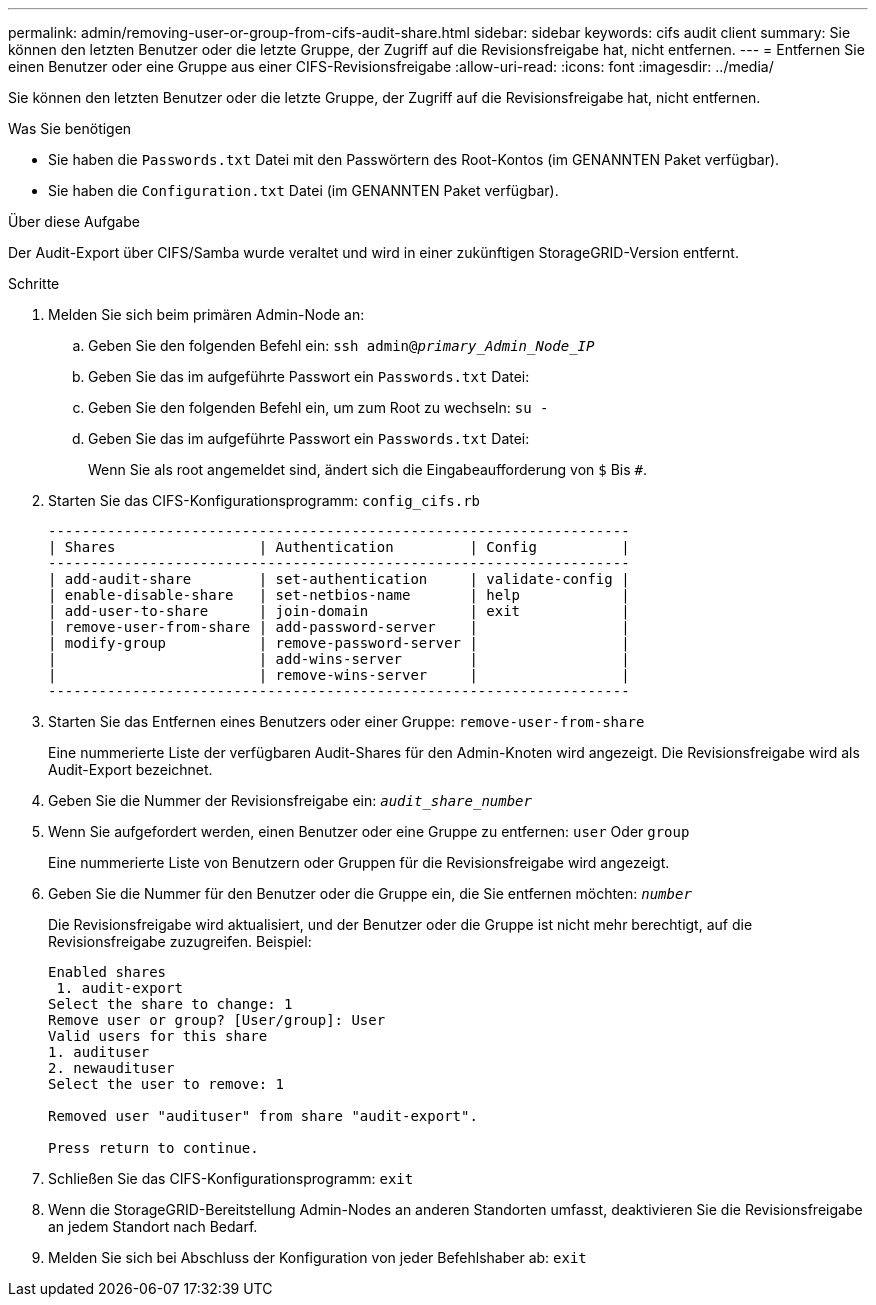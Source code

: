 ---
permalink: admin/removing-user-or-group-from-cifs-audit-share.html 
sidebar: sidebar 
keywords: cifs audit client 
summary: Sie können den letzten Benutzer oder die letzte Gruppe, der Zugriff auf die Revisionsfreigabe hat, nicht entfernen. 
---
= Entfernen Sie einen Benutzer oder eine Gruppe aus einer CIFS-Revisionsfreigabe
:allow-uri-read: 
:icons: font
:imagesdir: ../media/


[role="lead"]
Sie können den letzten Benutzer oder die letzte Gruppe, der Zugriff auf die Revisionsfreigabe hat, nicht entfernen.

.Was Sie benötigen
* Sie haben die `Passwords.txt` Datei mit den Passwörtern des Root-Kontos (im GENANNTEN Paket verfügbar).
* Sie haben die `Configuration.txt` Datei (im GENANNTEN Paket verfügbar).


.Über diese Aufgabe
Der Audit-Export über CIFS/Samba wurde veraltet und wird in einer zukünftigen StorageGRID-Version entfernt.

.Schritte
. Melden Sie sich beim primären Admin-Node an:
+
.. Geben Sie den folgenden Befehl ein: `ssh admin@_primary_Admin_Node_IP_`
.. Geben Sie das im aufgeführte Passwort ein `Passwords.txt` Datei:
.. Geben Sie den folgenden Befehl ein, um zum Root zu wechseln: `su -`
.. Geben Sie das im aufgeführte Passwort ein `Passwords.txt` Datei:
+
Wenn Sie als root angemeldet sind, ändert sich die Eingabeaufforderung von `$` Bis `#`.



. Starten Sie das CIFS-Konfigurationsprogramm: `config_cifs.rb`
+
[listing]
----

---------------------------------------------------------------------
| Shares                 | Authentication         | Config          |
---------------------------------------------------------------------
| add-audit-share        | set-authentication     | validate-config |
| enable-disable-share   | set-netbios-name       | help            |
| add-user-to-share      | join-domain            | exit            |
| remove-user-from-share | add-password-server    |                 |
| modify-group           | remove-password-server |                 |
|                        | add-wins-server        |                 |
|                        | remove-wins-server     |                 |
---------------------------------------------------------------------
----
. Starten Sie das Entfernen eines Benutzers oder einer Gruppe: `remove-user-from-share`
+
Eine nummerierte Liste der verfügbaren Audit-Shares für den Admin-Knoten wird angezeigt. Die Revisionsfreigabe wird als Audit-Export bezeichnet.

. Geben Sie die Nummer der Revisionsfreigabe ein: `_audit_share_number_`
. Wenn Sie aufgefordert werden, einen Benutzer oder eine Gruppe zu entfernen: `user` Oder `group`
+
Eine nummerierte Liste von Benutzern oder Gruppen für die Revisionsfreigabe wird angezeigt.

. Geben Sie die Nummer für den Benutzer oder die Gruppe ein, die Sie entfernen möchten: `_number_`
+
Die Revisionsfreigabe wird aktualisiert, und der Benutzer oder die Gruppe ist nicht mehr berechtigt, auf die Revisionsfreigabe zuzugreifen. Beispiel:

+
[listing]
----
Enabled shares
 1. audit-export
Select the share to change: 1
Remove user or group? [User/group]: User
Valid users for this share
1. audituser
2. newaudituser
Select the user to remove: 1

Removed user "audituser" from share "audit-export".

Press return to continue.
----
. Schließen Sie das CIFS-Konfigurationsprogramm: `exit`
. Wenn die StorageGRID-Bereitstellung Admin-Nodes an anderen Standorten umfasst, deaktivieren Sie die Revisionsfreigabe an jedem Standort nach Bedarf.
. Melden Sie sich bei Abschluss der Konfiguration von jeder Befehlshaber ab: `exit`

